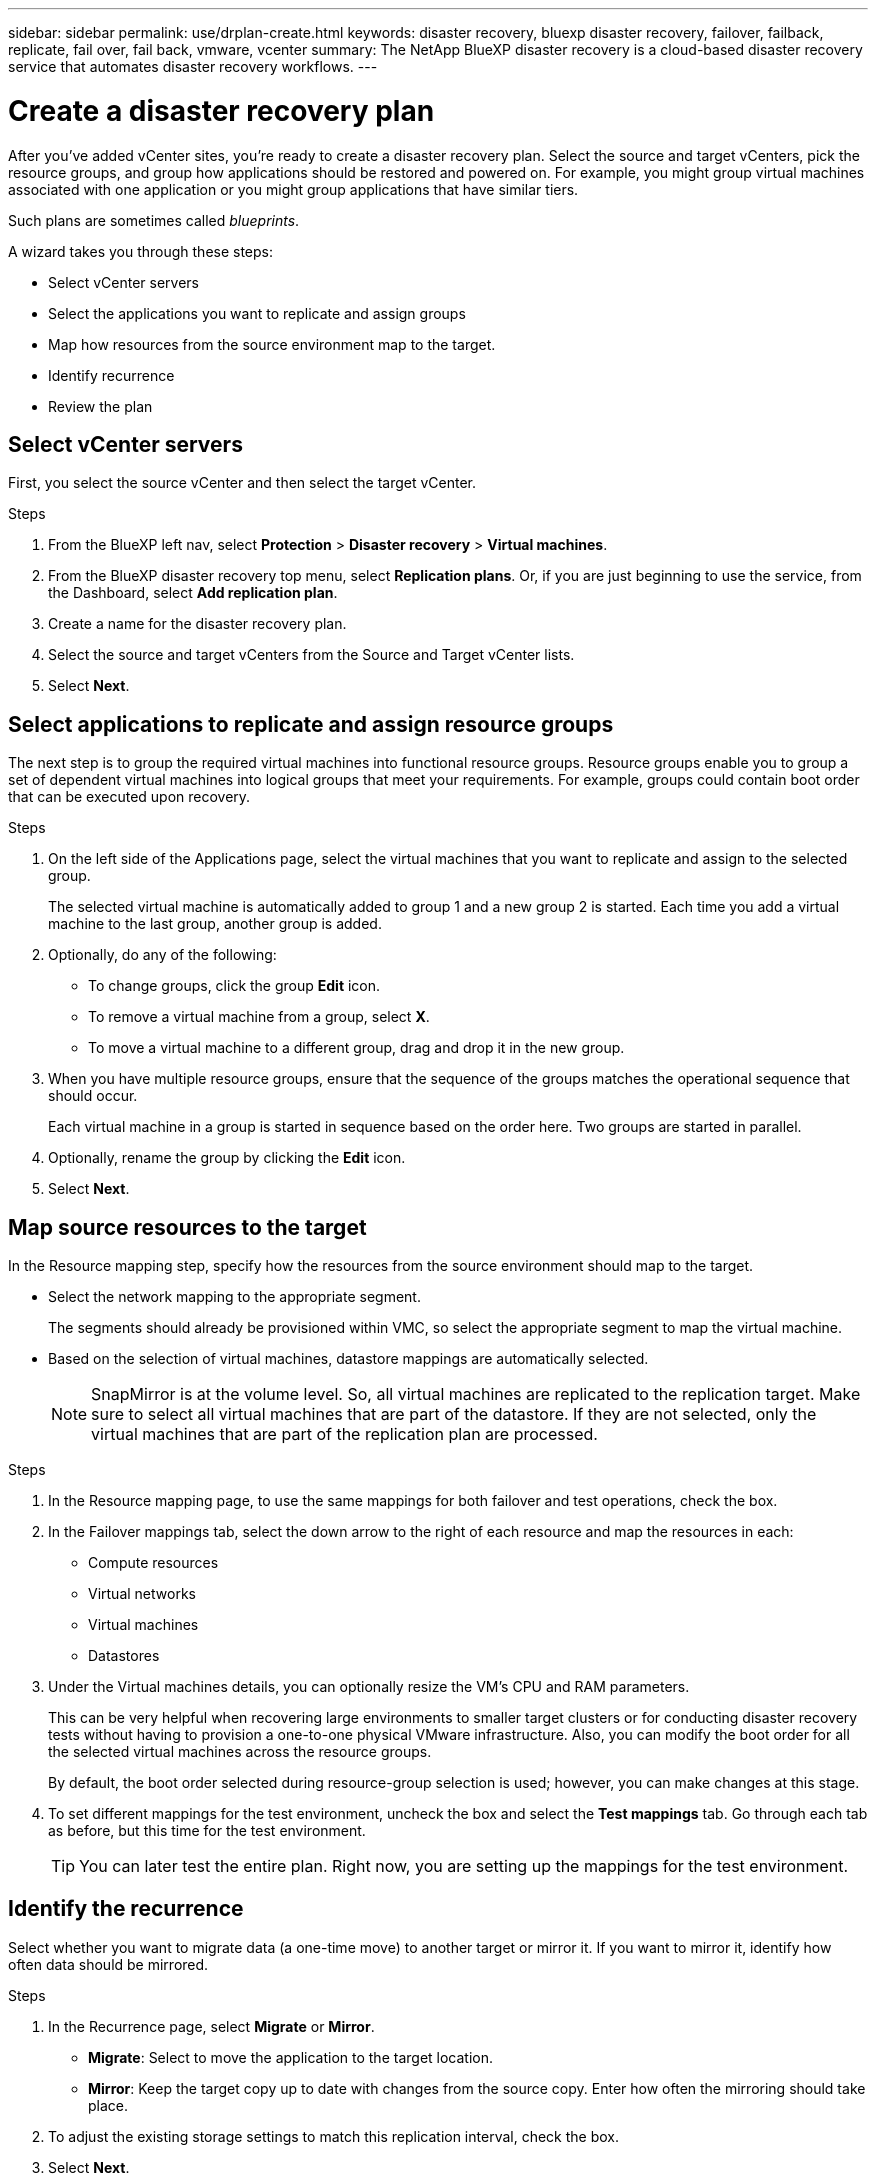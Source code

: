 ---
sidebar: sidebar
permalink: use/drplan-create.html
keywords: disaster recovery, bluexp disaster recovery, failover, failback, replicate, fail over, fail back, vmware, vcenter
summary: The NetApp BlueXP disaster recovery is a cloud-based disaster recovery service that automates disaster recovery workflows.
---

= Create a disaster recovery plan 
:hardbreaks:
:icons: font
:imagesdir: ../media/use/

[.lead]
After you’ve added vCenter sites, you’re ready to create a disaster recovery plan. Select the source and target vCenters, pick the resource groups, and group how applications should be restored and powered on. For example, you might group virtual machines associated with one application or you might group applications that have similar tiers. 

Such plans are sometimes called _blueprints_. 

A wizard takes you through these steps: 

* Select vCenter servers
* Select the applications you want to replicate and assign groups
* Map how resources from the source environment map to the target. 
* Identify recurrence 
* Review the plan

 
== Select vCenter servers
First, you select the source vCenter and then select the target vCenter. 

.Steps 

. From the BlueXP left nav, select *Protection* > *Disaster recovery* > *Virtual machines*.

. From the BlueXP disaster recovery top menu, select *Replication plans*. Or, if you are just beginning to use the service, from the Dashboard, select *Add replication plan*. 

. Create a name for the disaster recovery plan. 

. Select the source and target vCenters from the Source and Target vCenter lists. 
. Select *Next*.

== Select applications to replicate and assign resource groups

The next step is to group the required virtual machines into functional resource groups. Resource groups enable you to group a set of dependent virtual machines into logical groups that meet your requirements. For example, groups could contain boot order that can be executed upon recovery.

.Steps

. On the left side of the Applications page, select the virtual machines that you want to replicate and assign to the selected group. 

+
The selected virtual machine is automatically added to group 1 and a new group 2 is started. Each time you add a virtual machine to the last group, another group is added. 

. Optionally, do any of the following: 
** To change groups, click the group *Edit* icon. 
** To remove a virtual machine from a group, select *X*. 
** To move a virtual machine to a different group, drag and drop it in the new group. 

. When you have multiple resource groups, ensure that the sequence of the groups matches the operational sequence that should occur. 
+
Each virtual machine in a group is started in sequence based on the order here. Two groups are started in parallel. 

. Optionally, rename the group by clicking the *Edit* icon. 

. Select *Next*. 

== Map source resources to the target 

In the Resource mapping step, specify how the resources from the source environment should map to the target. 

* Select the network mapping to the appropriate segment. 
+
The segments should already be provisioned within VMC, so select the appropriate segment to map the virtual machine. 
 
* Based on the selection of virtual machines, datastore mappings are automatically selected. 
+
NOTE: SnapMirror is at the volume level. So, all virtual machines are replicated to the replication target. Make sure to select all virtual machines that are part of the datastore. If they are not selected, only the virtual machines that are part of the replication plan are processed.

.Steps 

. In the Resource mapping page, to use the same mappings for both failover and test operations, check the box. 

. In the Failover mappings tab, select the down arrow to the right of each resource and map the resources in each: 
+
* Compute resources
* Virtual networks
* Virtual machines
* Datastores 

. Under the Virtual machines details, you can optionally resize the VM’s CPU and RAM parameters. 
+
This can be very helpful when recovering large environments to smaller target clusters or for conducting disaster recovery tests without having to provision a one-to-one physical VMware infrastructure. Also, you can modify the boot order for all the selected virtual machines across the resource groups. 
+
By default, the boot order selected during resource-group selection is used; however, you can make changes at this stage. 

. To set different mappings for the test environment, uncheck the box and select the *Test mappings* tab. Go through each tab as before, but this time for the test environment. 
+
TIP: You can later test the entire plan. Right now, you are setting up the mappings for the test environment. 

== Identify the recurrence 

Select whether you want to migrate data (a one-time move) to another target or mirror it. If you want to mirror it, identify how often data should be mirrored. 

.Steps 

. In the Recurrence page, select *Migrate* or *Mirror*. 
+
* *Migrate*: Select to move the application to the target location. 
* *Mirror*: Keep the target copy up to date with changes from the source copy. Enter how often the mirroring should take place. 

. To adjust the existing storage settings to match this replication interval, check the box. 

. Select *Next*. 

== Confirm the replication plan

Finally, take a few moments to confirm the replication plan. 

TIP: You can later disable or delete the replication plan.

.Steps

. Review information in each tab: Plan Details, Failover Mapping, Virtual Machines.  

. Select *Add plan*. 
+
The plan is added to the list of plans.
